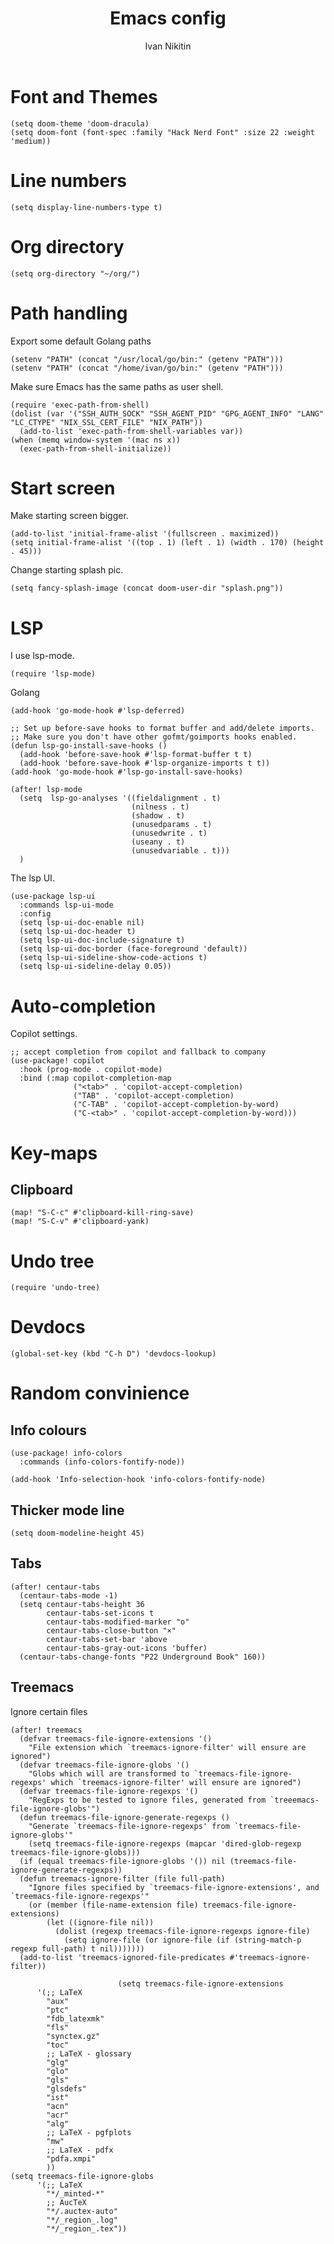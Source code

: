 #+title: Emacs config
#+author: Ivan Nikitin
#+PROPERTY: header-args :tangle config.el

* Font and Themes

#+BEGIN_SRC elisp
(setq doom-theme 'doom-dracula)
(setq doom-font (font-spec :family "Hack Nerd Font" :size 22 :weight 'medium))
#+END_SRC

* Line numbers

#+BEGIN_SRC elisp
(setq display-line-numbers-type t)
#+END_SRC

* Org directory

#+BEGIN_SRC elisp
(setq org-directory "~/org/")
#+END_SRC

* Path handling

Export some default Golang paths

#+BEGIN_SRC elisp
(setenv "PATH" (concat "/usr/local/go/bin:" (getenv "PATH")))
(setenv "PATH" (concat "/home/ivan/go/bin:" (getenv "PATH")))
#+END_SRC

Make sure Emacs has the same paths as user shell.

#+BEGIN_SRC elisp
(require 'exec-path-from-shell)
(dolist (var '("SSH_AUTH_SOCK" "SSH_AGENT_PID" "GPG_AGENT_INFO" "LANG" "LC_CTYPE" "NIX_SSL_CERT_FILE" "NIX_PATH"))
  (add-to-list 'exec-path-from-shell-variables var))
(when (memq window-system '(mac ns x))
  (exec-path-from-shell-initialize))
#+END_SRC

* Start screen
Make starting screen bigger.
#+BEGIN_SRC elisp
(add-to-list 'initial-frame-alist '(fullscreen . maximized))
(setq initial-frame-alist '((top . 1) (left . 1) (width . 170) (height . 45)))
#+END_SRC

Change starting splash pic.
#+BEGIN_SRC elisp
(setq fancy-splash-image (concat doom-user-dir "splash.png"))
#+END_SRC

* LSP

I use lsp-mode.

#+BEGIN_SRC elisp
(require 'lsp-mode)
#+END_SRC

Golang
#+BEGIN_SRC elisp
(add-hook 'go-mode-hook #'lsp-deferred)

;; Set up before-save hooks to format buffer and add/delete imports.
;; Make sure you don't have other gofmt/goimports hooks enabled.
(defun lsp-go-install-save-hooks ()
  (add-hook 'before-save-hook #'lsp-format-buffer t t)
  (add-hook 'before-save-hook #'lsp-organize-imports t t))
(add-hook 'go-mode-hook #'lsp-go-install-save-hooks)

(after! lsp-mode
  (setq  lsp-go-analyses '((fieldalignment . t)
                           (nilness . t)
                           (shadow . t)
                           (unusedparams . t)
                           (unusedwrite . t)
                           (useany . t)
                           (unusedvariable . t)))
  )
#+END_SRC

The lsp UI.
#+BEGIN_SRC elisp
(use-package lsp-ui
  :commands lsp-ui-mode
  :config
  (setq lsp-ui-doc-enable nil)
  (setq lsp-ui-doc-header t)
  (setq lsp-ui-doc-include-signature t)
  (setq lsp-ui-doc-border (face-foreground 'default))
  (setq lsp-ui-sideline-show-code-actions t)
  (setq lsp-ui-sideline-delay 0.05))
#+END_SRC

* Auto-completion

Copilot settings.
#+BEGIN_SRC elisp
;; accept completion from copilot and fallback to company
(use-package! copilot
  :hook (prog-mode . copilot-mode)
  :bind (:map copilot-completion-map
              ("<tab>" . 'copilot-accept-completion)
              ("TAB" . 'copilot-accept-completion)
              ("C-TAB" . 'copilot-accept-completion-by-word)
              ("C-<tab>" . 'copilot-accept-completion-by-word)))
#+END_SRC

* Key-maps

** Clipboard

#+BEGIN_SRC elisp
(map! "S-C-c" #'clipboard-kill-ring-save)
(map! "S-C-v" #'clipboard-yank)
#+END_SRC

* Undo tree

#+BEGIN_SRC elisp
(require 'undo-tree)
#+END_SRC

* Devdocs

#+BEGIN_SRC elisp
(global-set-key (kbd "C-h D") 'devdocs-lookup)
#+END_SRC

* Random convinience

** Info colours

#+BEGIN_SRC elisp
(use-package! info-colors
  :commands (info-colors-fontify-node))

(add-hook 'Info-selection-hook 'info-colors-fontify-node)
#+END_SRC

** Thicker mode line

#+BEGIN_SRC elisp
(setq doom-modeline-height 45)
#+END_SRC

** Tabs

#+BEGIN_SRC elisp
(after! centaur-tabs
  (centaur-tabs-mode -1)
  (setq centaur-tabs-height 36
        centaur-tabs-set-icons t
        centaur-tabs-modified-marker "o"
        centaur-tabs-close-button "×"
        centaur-tabs-set-bar 'above
        centaur-tabs-gray-out-icons 'buffer)
  (centaur-tabs-change-fonts "P22 Underground Book" 160))
#+END_SRC

** Treemacs

Ignore certain files

#+BEGIN_SRC elisp
(after! treemacs
  (defvar treemacs-file-ignore-extensions '()
    "File extension which `treemacs-ignore-filter' will ensure are ignored")
  (defvar treemacs-file-ignore-globs '()
    "Globs which will are transformed to `treemacs-file-ignore-regexps' which `treemacs-ignore-filter' will ensure are ignored")
  (defvar treemacs-file-ignore-regexps '()
    "RegExps to be tested to ignore files, generated from `treeemacs-file-ignore-globs'")
  (defun treemacs-file-ignore-generate-regexps ()
    "Generate `treemacs-file-ignore-regexps' from `treemacs-file-ignore-globs'"
    (setq treemacs-file-ignore-regexps (mapcar 'dired-glob-regexp treemacs-file-ignore-globs)))
  (if (equal treemacs-file-ignore-globs '()) nil (treemacs-file-ignore-generate-regexps))
  (defun treemacs-ignore-filter (file full-path)
    "Ignore files specified by `treemacs-file-ignore-extensions', and `treemacs-file-ignore-regexps'"
    (or (member (file-name-extension file) treemacs-file-ignore-extensions)
        (let ((ignore-file nil))
          (dolist (regexp treemacs-file-ignore-regexps ignore-file)
            (setq ignore-file (or ignore-file (if (string-match-p regexp full-path) t nil)))))))
  (add-to-list 'treemacs-ignored-file-predicates #'treemacs-ignore-filter))

                        (setq treemacs-file-ignore-extensions
      '(;; LaTeX
        "aux"
        "ptc"
        "fdb_latexmk"
        "fls"
        "synctex.gz"
        "toc"
        ;; LaTeX - glossary
        "glg"
        "glo"
        "gls"
        "glsdefs"
        "ist"
        "acn"
        "acr"
        "alg"
        ;; LaTeX - pgfplots
        "mw"
        ;; LaTeX - pdfx
        "pdfa.xmpi"
        ))
(setq treemacs-file-ignore-globs
      '(;; LaTeX
        "*/_minted-*"
        ;; AucTeX
        "*/.auctex-auto"
        "*/_region_.log"
        "*/_region_.tex"))
#+END_SRC
